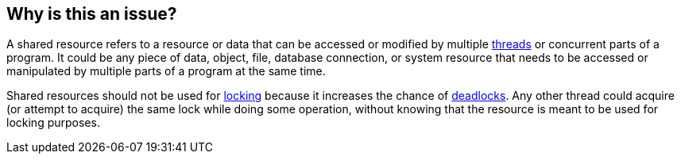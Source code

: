 == Why is this an issue?

A shared resource refers to a resource or data that can be accessed or modified by multiple https://en.wikipedia.org/wiki/Thread_(computing)[threads] or concurrent parts of a program. It could be any piece of data, object, file, database connection, or system resource that needs to be accessed or manipulated by multiple parts of a program at the same time.

Shared resources should not be used for https://en.wikipedia.org/wiki/Lock_(computer_science)[locking] because it increases the chance of https://en.wikipedia.org/wiki/Deadlock[deadlocks]. Any other thread could acquire (or attempt to acquire) the same lock while doing some operation, without knowing that the resource is meant to be used for locking purposes.
